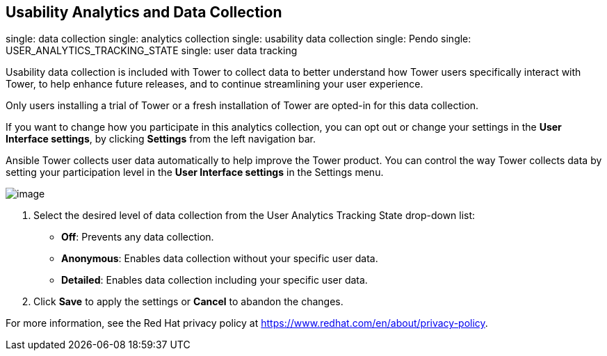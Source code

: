 == Usability Analytics and Data Collection

single: data collection single: analytics collection single: usability
data collection single: Pendo single: USER_ANALYTICS_TRACKING_STATE
single: user data tracking

Usability data collection is included with Tower to collect data to
better understand how Tower users specifically interact with Tower, to
help enhance future releases, and to continue streamlining your user
experience.

Only users installing a trial of Tower or a fresh installation of Tower
are opted-in for this data collection.

If you want to change how you participate in this analytics collection,
you can opt out or change your settings in the *User Interface
settings*, by clicking *Settings* from the left navigation bar.

Ansible Tower collects user data automatically to help improve the Tower
product. You can control the way Tower collects data by setting your
participation level in the *User Interface settings* in the Settings
menu.

image:configure-tower-ui-tracking_state.png[image]

[arabic]
. Select the desired level of data collection from the User Analytics
Tracking State drop-down list:

* *Off*: Prevents any data collection.
* *Anonymous*: Enables data collection without your specific user data.
* *Detailed*: Enables data collection including your specific user data.

[arabic, start=2]
. Click *Save* to apply the settings or *Cancel* to abandon the changes.

For more information, see the Red Hat privacy policy at
https://www.redhat.com/en/about/privacy-policy.
